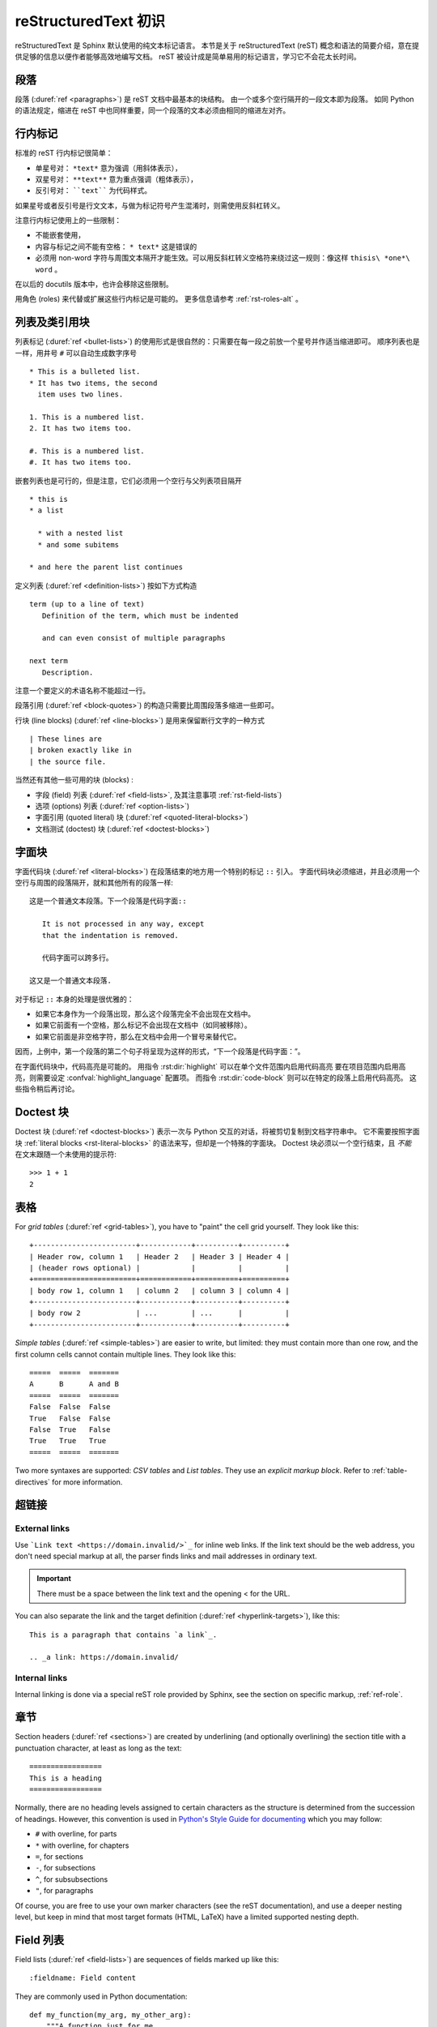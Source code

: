 .. highlightlang:: rst

.. _rst-primer:

=======================
reStructuredText 初识
=======================

reStructuredText 是 Sphinx 默认使用的纯文本标记语言。 
本节是关于 reStructuredText (reST) 概念和语法的简要介绍，意在提供足够的信息以便作者能够高效地编写文档。
reST 被设计成是简单易用的标记语言，学习它不会花太长时间。

.. seealso::

   权威 `reStructuredText 用户手册 <http://docutils.sourceforge.net/rst.html>`_ 。
   本文档内 "ref" 链接可直接跳转到 reST 参考文献中相应内容的描述。


段落
----------

段落 (:duref:`ref <paragraphs>`) 是 reST 文档中最基本的块结构。
由一个或多个空行隔开的一段文本即为段落。
如同 Python 的语法规定，缩进在 reST 中也同样重要，同一个段落的文本必须由相同的缩进左对齐。


.. _rst-inline-markup:

行内标记
-------------

标准的 reST 行内标记很简单：

* 单星号对： ``*text*`` 意为强调（用斜体表示），
* 双星号对： ``**text**`` 意为重点强调（粗体表示），
* 反引号对： ````text```` 为代码样式。

如果星号或者反引号是行文文本，与做为标记符号产生混淆时，则需使用反斜杠转义。

注意行内标记使用上的一些限制：

* 不能嵌套使用，
* 内容与标记之间不能有空格： ``* text*`` 这是错误的
* 必须用 non-word 字符与周围文本隔开才能生效。可以用反斜杠转义空格符来绕过这一规则：像这样 ``thisis\ *one*\ word`` 。

在以后的 docutils 版本中，也许会移除这些限制。

用角色 (roles) 来代替或扩展这些行内标记是可能的。
更多信息请参考 :ref:`rst-roles-alt` 。


列表及类引用块
---------------------------

列表标记 (:duref:`ref <bullet-lists>`) 的使用形式是很自然的：只需要在每一段之前放一个星号并作适当缩进即可。
顺序列表也是一样，用井号 ``#`` 可以自动生成数字序号 ::

   * This is a bulleted list.
   * It has two items, the second
     item uses two lines.

   1. This is a numbered list.
   2. It has two items too.

   #. This is a numbered list.
   #. It has two items too.

嵌套列表也是可行的，但是注意，它们必须用一个空行与父列表项目隔开 ::

   * this is
   * a list

     * with a nested list
     * and some subitems

   * and here the parent list continues

定义列表 (:duref:`ref <definition-lists>`) 按如下方式构造 ::

   term (up to a line of text)
      Definition of the term, which must be indented

      and can even consist of multiple paragraphs

   next term
      Description.

注意一个要定义的术语名称不能超过一行。

段落引用 (:duref:`ref <block-quotes>`) 的构造只需要比周围段落多缩进一些即可。

行块 (line blocks) (:duref:`ref <line-blocks>`) 是用来保留断行文字的一种方式 ::

   | These lines are
   | broken exactly like in
   | the source file.

当然还有其他一些可用的块 (blocks) :

* 字段 (field) 列表 (:duref:`ref <field-lists>`, 及其注意事项 :ref:`rst-field-lists`)
* 选项 (options) 列表 (:duref:`ref <option-lists>`)
* 字面引用 (quoted literal) 块  (:duref:`ref <quoted-literal-blocks>`)
* 文档测试 (doctest) 块 (:duref:`ref <doctest-blocks>`)


.. _rst-literal-blocks:

字面块
--------------

字面代码块 (:duref:`ref <literal-blocks>`) 在段落结束的地方用一个特别的标记 ``::`` 引入。
字面代码块必须缩进，并且必须用一个空行与周围的段落隔开，就和其他所有的段落一样::

   这是一个普通文本段落。下一个段落是代码字面::

      It is not processed in any way, except
      that the indentation is removed.

      代码字面可以跨多行。

   这又是一个普通文本段落.

对于标记 ``::`` 本身的处理是很优雅的：

* 如果它本身作为一个段落出现，那么这个段落完全不会出现在文档中。
* 如果它前面有一个空格，那么标记不会出现在文档中（如同被移除）。
* 如果它前面是非空格字符，那么在文档中会用一个冒号来替代它。

因而，上例中，第一个段落的第二个句子将呈现为这样的形式，“下一个段落是代码字面：”。

在字面代码块中，代码高亮是可能的。
用指令 :rst:dir:`highlight` 可以在单个文件范围内启用代码高亮
要在项目范围内启用高亮，则需要设定 :confval:`highlight_language` 配置项。
而指令 :rst:dir:`code-block` 则可以在特定的段落上启用代码高亮。
这些指令稍后再讨论。


.. _rst-doctest-blocks:

Doctest 块
--------------

Doctest 块 (:duref:`ref <doctest-blocks>`) 表示一次与 Python 交互的对话，将被剪切复制到文档字符串中。
它不需要按照字面块 :ref:`literal blocks <rst-literal-blocks>` 的语法来写，但却是一个特殊的字面块。
Doctest 块必须以一个空行结束，且 *不能* 在文末跟随一个未使用的提示符::

    >>> 1 + 1
    2

.. _rst-tables:

表格
------

For *grid tables* (:duref:`ref <grid-tables>`), you have to "paint" the cell
grid yourself.  They look like this::

   +------------------------+------------+----------+----------+
   | Header row, column 1   | Header 2   | Header 3 | Header 4 |
   | (header rows optional) |            |          |          |
   +========================+============+==========+==========+
   | body row 1, column 1   | column 2   | column 3 | column 4 |
   +------------------------+------------+----------+----------+
   | body row 2             | ...        | ...      |          |
   +------------------------+------------+----------+----------+

*Simple tables* (:duref:`ref <simple-tables>`) are easier to write, but
limited: they must contain more than one row, and the first column cells cannot
contain multiple lines.  They look like this::

   =====  =====  =======
   A      B      A and B
   =====  =====  =======
   False  False  False
   True   False  False
   False  True   False
   True   True   True
   =====  =====  =======

Two more syntaxes are supported: *CSV tables* and *List tables*. They use an
*explicit markup block*. Refer to :ref:`table-directives` for more information.


超链接
----------

External links
~~~~~~~~~~~~~~

Use ```Link text <https://domain.invalid/>`_`` for inline web links.  If the
link text should be the web address, you don't need special markup at all, the
parser finds links and mail addresses in ordinary text.

.. important:: There must be a space between the link text and the opening \< for the URL.

You can also separate the link and the target definition (:duref:`ref
<hyperlink-targets>`), like this::

   This is a paragraph that contains `a link`_.

   .. _a link: https://domain.invalid/

Internal links
~~~~~~~~~~~~~~

Internal linking is done via a special reST role provided by Sphinx, see the
section on specific markup, :ref:`ref-role`.


章节
--------

Section headers (:duref:`ref <sections>`) are created by underlining (and
optionally overlining) the section title with a punctuation character, at least
as long as the text::

   =================
   This is a heading
   =================

Normally, there are no heading levels assigned to certain characters as the
structure is determined from the succession of headings.  However, this
convention is used in `Python's Style Guide for documenting
<https://docs.python.org/devguide/documenting.html#style-guide>`_ which you may
follow:

* ``#`` with overline, for parts
* ``*`` with overline, for chapters
* ``=``, for sections
* ``-``, for subsections
* ``^``, for subsubsections
* ``"``, for paragraphs

Of course, you are free to use your own marker characters (see the reST
documentation), and use a deeper nesting level, but keep in mind that most
target formats (HTML, LaTeX) have a limited supported nesting depth.


.. _rst-field-lists:

Field 列表
-----------

Field lists (:duref:`ref <field-lists>`) are sequences of fields marked up like
this::

   :fieldname: Field content

They are commonly used in Python documentation::

    def my_function(my_arg, my_other_arg):
        """A function just for me.

        :param my_arg: The first of my arguments.
        :param my_other_arg: The second of my arguments.

        :returns: A message (just for me, of course).
        """

Sphinx extends standard docutils behavior and intercepts field lists specified
at the beginning of documents.  Refer to :doc:`field-lists` for more
information.


.. TODO This ref should be 'rst-roles', but that already exists. Rename the
.. other ones

.. _rst-roles-alt:

角色
-----

A role or "custom interpreted text role" (:duref:`ref <roles>`) is an inline
piece of explicit markup. It signifies that that the enclosed text should be
interpreted in a specific way.  Sphinx uses this to provide semantic markup and
cross-referencing of identifiers, as described in the appropriate section.  The
general syntax is ``:rolename:`content```.

Docutils supports the following roles:

* :durole:`emphasis` -- equivalent of ``*emphasis*``
* :durole:`strong` -- equivalent of ``**strong**``
* :durole:`literal` -- equivalent of ````literal````
* :durole:`subscript` -- subscript text
* :durole:`superscript` -- superscript text
* :durole:`title-reference` -- for titles of books, periodicals, and other
  materials

Refer to :doc:`roles` for roles added by Sphinx.


显式标记
---------------

"Explicit markup" (:duref:`ref <explicit-markup-blocks>`) is used in reST for
most constructs that need special handling, such as footnotes,
specially-highlighted paragraphs, comments, and generic directives.

An explicit markup block begins with a line starting with ``..`` followed by
whitespace and is terminated by the next paragraph at the same level of
indentation.  (There needs to be a blank line between explicit markup and
normal paragraphs.  This may all sound a bit complicated, but it is intuitive
enough when you write it.)


.. _rst-directives:

指令
----------

A directive (:duref:`ref <directives>`) is a generic block of explicit markup.
Along with roles, it is one of the extension mechanisms of reST, and Sphinx
makes heavy use of it.

Docutils supports the following directives:

* Admonitions: :dudir:`attention`, :dudir:`caution`, :dudir:`danger`,
  :dudir:`error`, :dudir:`hint`, :dudir:`important`, :dudir:`note`,
  :dudir:`tip`, :dudir:`warning` and the generic
  :dudir:`admonition <admonitions>`.  (Most themes style only "note" and
  "warning" specially.)

* Images:

  - :dudir:`image` (see also Images_ below)
  - :dudir:`figure` (an image with caption and optional legend)

* Additional body elements:

  - :dudir:`contents <table-of-contents>` (a local, i.e. for the current file
    only, table of contents)
  - :dudir:`container` (a container with a custom class, useful to generate an
    outer ``<div>`` in HTML)
  - :dudir:`rubric` (a heading without relation to the document sectioning)
  - :dudir:`topic`, :dudir:`sidebar` (special highlighted body elements)
  - :dudir:`parsed-literal` (literal block that supports inline markup)
  - :dudir:`epigraph` (a block quote with optional attribution line)
  - :dudir:`highlights`, :dudir:`pull-quote` (block quotes with their own
    class attribute)
  - :dudir:`compound <compound-paragraph>` (a compound paragraph)

* Special tables:

  - :dudir:`table` (a table with title)
  - :dudir:`csv-table` (a table generated from comma-separated values)
  - :dudir:`list-table` (a table generated from a list of lists)

* Special directives:

  - :dudir:`raw <raw-data-pass-through>` (include raw target-format markup)
  - :dudir:`include` (include reStructuredText from another file) -- in Sphinx,
    when given an absolute include file path, this directive takes it as
    relative to the source directory
  - :dudir:`class` (assign a class attribute to the next element) [1]_

* HTML specifics:

  - :dudir:`meta` (generation of HTML ``<meta>`` tags)
  - :dudir:`title <metadata-document-title>` (override document title)

* Influencing markup:

  - :dudir:`default-role` (set a new default role)
  - :dudir:`role` (create a new role)

  Since these are only per-file, better use Sphinx's facilities for setting the
  :confval:`default_role`.

.. warning::

   Do *not* use the directives :dudir:`sectnum`, :dudir:`header` and
   :dudir:`footer`.

Directives added by Sphinx are described in :doc:`directives`.

Basically, a directive consists of a name, arguments, options and content.
(Keep this terminology in mind, it is used in the next chapter describing
custom directives.)  Looking at this example, ::

   .. function:: foo(x)
                 foo(y, z)
      :module: some.module.name

      Return a line of text input from the user.

``function`` is the directive name.  It is given two arguments here, the
remainder of the first line and the second line, as well as one option
``module`` (as you can see, options are given in the lines immediately
following the arguments and indicated by the colons).  Options must be indented
to the same level as the directive content.

The directive content follows after a blank line and is indented relative to
the directive start.


图片
------

reST supports an image directive (:dudir:`ref <image>`), used like so::

   .. image:: gnu.png
      (options)

When used within Sphinx, the file name given (here ``gnu.png``) must either be
relative to the source file, or absolute which means that they are relative to
the top source directory.  For example, the file ``sketch/spam.rst`` could
refer to the image ``images/spam.png`` as ``../images/spam.png`` or
``/images/spam.png``.

Sphinx will automatically copy image files over to a subdirectory of the output
directory on building (e.g. the ``_static`` directory for HTML output.)

Interpretation of image size options (``width`` and ``height``) is as follows:
if the size has no unit or the unit is pixels, the given size will only be
respected for output channels that support pixels. Other units (like ``pt`` for
points) will be used for HTML and LaTeX output (the latter replaces ``pt`` by
``bp`` as this is the TeX unit such that ``72bp=1in``).

Sphinx extends the standard docutils behavior by allowing an asterisk for the
extension::

   .. image:: gnu.*

Sphinx then searches for all images matching the provided pattern and
determines their type.  Each builder then chooses the best image out of these
candidates.  For instance, if the file name ``gnu.*`` was given and two files
:file:`gnu.pdf` and :file:`gnu.png` existed in the source tree, the LaTeX
builder would choose the former, while the HTML builder would prefer the
latter.  Supported image types and choosing priority are defined at
:ref:`builders`.

Note that image file names should not contain spaces.

.. versionchanged:: 0.4
   Added the support for file names ending in an asterisk.

.. versionchanged:: 0.6
   Image paths can now be absolute.

.. versionchanged:: 1.5
   latex target supports pixels (default is ``96px=1in``).


脚注
---------

For footnotes (:duref:`ref <footnotes>`), use ``[#name]_`` to mark the footnote
location, and add the footnote body at the bottom of the document after a
"Footnotes" rubric heading, like so::

   Lorem ipsum [#f1]_ dolor sit amet ... [#f2]_

   .. rubric:: Footnotes

   .. [#f1] Text of the first footnote.
   .. [#f2] Text of the second footnote.

You can also explicitly number the footnotes (``[1]_``) or use auto-numbered
footnotes without names (``[#]_``).


引用
---------

Standard reST citations (:duref:`ref <citations>`) are supported, with the
additional feature that they are "global", i.e. all citations can be referenced
from all files.  Use them like so::

   Lorem ipsum [Ref]_ dolor sit amet.

   .. [Ref] Book or article reference, URL or whatever.

Citation usage is similar to footnote usage, but with a label that is not
numeric or begins with ``#``.


替换
-------------

reST supports "substitutions" (:duref:`ref <substitution-definitions>`), which
are pieces of text and/or markup referred to in the text by ``|name|``.  They
are defined like footnotes with explicit markup blocks, like this::

   .. |name| replace:: replacement *text*

or this::

   .. |caution| image:: warning.png
                :alt: Warning!

See the :duref:`reST reference for substitutions <substitution-definitions>`
for details.

.. index:: ! pair: global; substitutions

If you want to use some substitutions for all documents, put them into
:confval:`rst_prolog` or :confval:`rst_epilog` or put them into a separate file
and include it into all documents you want to use them in, using the
:rst:dir:`include` directive.  (Be sure to give the include file a file name
extension differing from that of other source files, to avoid Sphinx finding it
as a standalone document.)

Sphinx defines some default substitutions, see :ref:`default-substitutions`.


注释
--------

Every explicit markup block which isn't a valid markup construct (like the
footnotes above) is regarded as a comment (:duref:`ref <comments>`).  For
example::

   .. This is a comment.

You can indent text after a comment start to form multiline comments::

   ..
      This whole indented block
      is a comment.

      Still in the comment.


源编码
---------------

Since the easiest way to include special characters like em dashes or copyright
signs in reST is to directly write them as Unicode characters, one has to
specify an encoding.  Sphinx assumes source files to be encoded in UTF-8 by
default; you can change this with the :confval:`source_encoding` config value.


常见问题
-------

There are some problems one commonly runs into while authoring reST documents:

* **Separation of inline markup:** As said above, inline markup spans must be
  separated from the surrounding text by non-word characters, you have to use a
  backslash-escaped space to get around that.  See :duref:`the reference
  <substitution-definitions>` for the details.

* **No nested inline markup:** Something like ``*see :func:`foo`*`` is not
  possible.


.. rubric:: Footnotes

.. [1] When the default domain contains a :rst:dir:`class` directive, this
       directive will be shadowed.  Therefore, Sphinx re-exports it as
       :rst:dir:`rst-class`.
